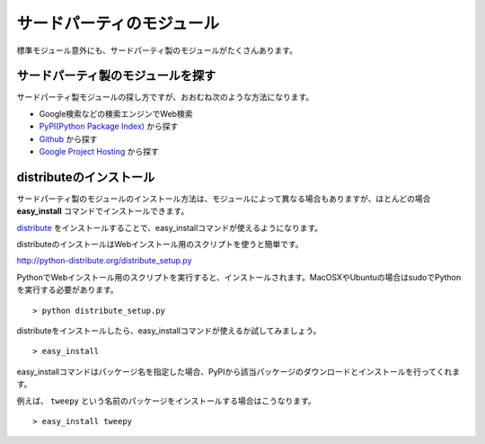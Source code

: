 サードパーティのモジュール
==========================

標準モジュール意外にも、サードパーティ製のモジュールがたくさんあります。

サードパーティ製のモジュールを探す
----------------------------------

サードパーティ製モジュールの探し方ですが、おおむね次のような方法になります。

* Google検索などの検索エンジンでWeb検索
* `PyPI(Python Package Index) <http://pypi.python.org/pypi>`_ から探す
* `Github <https://github.com/>`_ から探す
* `Google Project Hosting <http://code.google.com/hosting/>`_ から探す

distributeのインストール
------------------------

サードパーティ製のモジュールのインストール方法は、モジュールによって異なる場合もありますが、ほとんどの場合 **easy_install** コマンドでインストールできます。

`distribute <http://pypi.python.org/pypi/distribute>`_ をインストールすることで、easy_installコマンドが使えるようになります。

distributeのインストールはWebインストール用のスクリプトを使うと簡単です。

http://python-distribute.org/distribute_setup.py

PythonでWebインストール用のスクリプトを実行すると、インストールされます。MacOSXやUbuntuの場合はsudoでPythonを実行する必要があります。

::

   > python distribute_setup.py

distributeをインストールしたら、easy_installコマンドが使えるか試してみましょう。

::

   > easy_install

easy_installコマンドはパッケージ名を指定した場合、PyPIから該当パッケージのダウンロードとインストールを行ってくれます。

例えば、 ``tweepy`` という名前のパッケージをインストールする場合はこうなります。

::

   > easy_install tweepy
